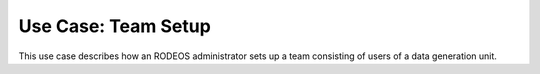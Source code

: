 .. _use_team_setup:

====================
Use Case: Team Setup
====================

This use case describes how an RODEOS administrator sets up a team consisting of users of a data generation unit.
